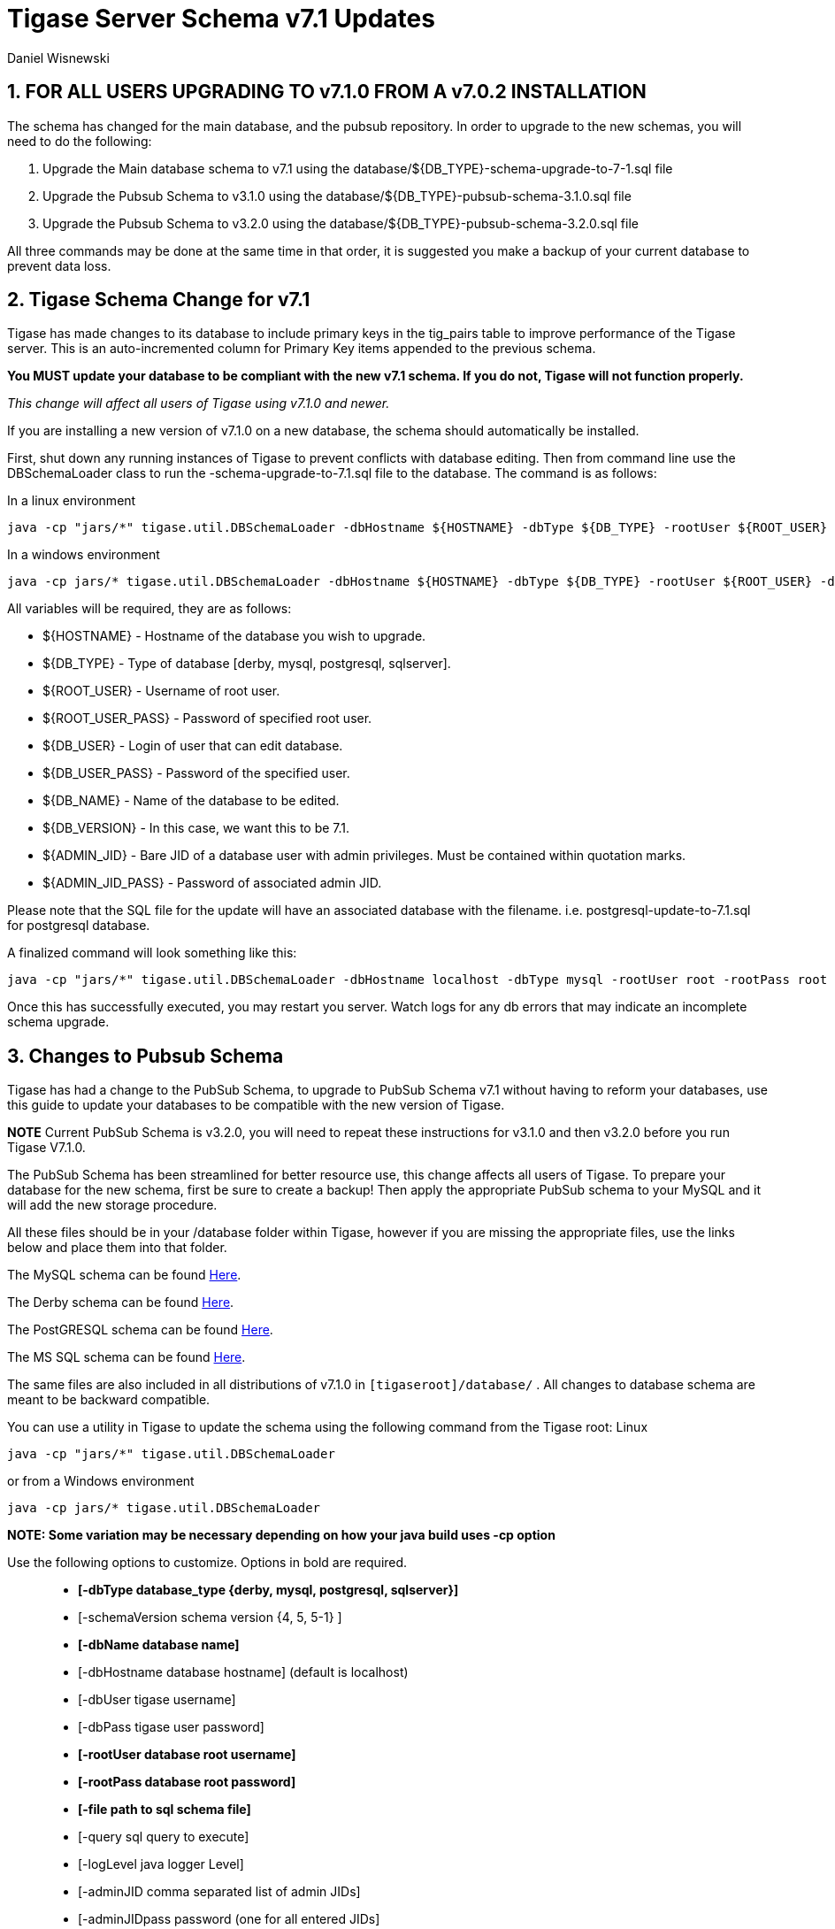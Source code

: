 [[tigaseServer71]]
Tigase Server Schema v7.1 Updates
=================================
:author: Daniel Wisnewski
:version: v1.0 October 2015
:Date: 2015-10-12 15:36

:numbered:
:website: http://www.tigase.org

[[v710notice]]
*FOR ALL USERS UPGRADING TO v7.1.0 FROM A v7.0.2 INSTALLATION*
--------------------------------------------------------------
The schema has changed for the main database, and the pubsub repository.  In order to upgrade to the new schemas, you will need to do the following: +

1. Upgrade the Main database schema to v7.1 using the database/${DB_TYPE}-schema-upgrade-to-7-1.sql file

2. Upgrade the Pubsub Schema to v3.1.0 using the database/${DB_TYPE}-pubsub-schema-3.1.0.sql file

3. Upgrade the Pubsub Schema to v3.2.0 using the database/${DB_TYPE}-pubsub-schema-3.2.0.sql file

All three commands may be done at the same time in that order, it is suggested you make a backup of your current database to prevent data loss.


Tigase Schema Change for v7.1
-----------------------------
Tigase has made changes to its database to include primary keys in the tig_pairs table to improve performance of the Tigase server.  This is an auto-incremented column for Primary Key items appended to the previous schema.

*You MUST update your database to be compliant with the new v7.1 schema.  If you do not, Tigase will not function properly.*

_This change will affect all users of Tigase using v7.1.0 and newer._

If you are installing a new version of v7.1.0 on a new database, the schema should automatically be installed.

First, shut down any running instances of Tigase to prevent conflicts with database editing.  Then from command line use the DBSchemaLoader class to run the -schema-upgrade-to-7.1.sql file to the database.  The command is as follows:

In a linux environment
[source,bash]
-----
java -cp "jars/*" tigase.util.DBSchemaLoader -dbHostname ${HOSTNAME} -dbType ${DB_TYPE} -rootUser ${ROOT_USER} -dbPass ${DB_USER_PASS} -dbName ${DB_NAME} -schemaVersion ${DB_VERSION} -rootPass ${ROOT_USER_PASS} -dbUser ${DB_USER}  -adminJID "${ADMIN_JID}" -adminJIDpass ${ADMIN_JID_PASS}  -logLevel ALL -file database/${DB_TYPE}-schema-upgrade-to-7-1.sql
-----

In a windows environment
[source,bash]
-----
java -cp jars/* tigase.util.DBSchemaLoader -dbHostname ${HOSTNAME} -dbType ${DB_TYPE} -rootUser ${ROOT_USER} -dbPass ${DB_USER_PASS} -dbName ${DB_NAME} -schemaVersion ${DB_VERSION} -rootPass ${ROOT_USER_PASS} -dbUser ${DB_USER}  -adminJID "${ADMIN_JID}" -adminJIDpass ${ADMIN_JID_PASS}  -logLevel ALL -file database/${DB_TYPE}-schema-upgrade-to-7-1.sql
-----

All variables will be required, they are as follows: +

* ${HOSTNAME} - Hostname of the database you wish to upgrade. +
* ${DB_TYPE} - Type of database [derby, mysql, postgresql, sqlserver]. +
* ${ROOT_USER} - Username of root user. +
* ${ROOT_USER_PASS} - Password of specified root user. +
* ${DB_USER} - Login of user that can edit database. +
* ${DB_USER_PASS} - Password of the specified user. +
* ${DB_NAME} - Name of the database to be edited. +
* ${DB_VERSION} - In this case, we want this to be 7.1. +
* ${ADMIN_JID} - Bare JID of a database user with admin privileges.  Must be contained within quotation marks. +
* ${ADMIN_JID_PASS} - Password of associated admin JID. +

Please note that the SQL file for the update will have an associated database with the filename.  i.e. postgresql-update-to-7.1.sql for postgresql database.

A finalized command will look something like this:
[source,bash]
-----
java -cp "jars/*" tigase.util.DBSchemaLoader -dbHostname localhost -dbType mysql -rootUser root -rootPass root -dbUser admin -dbPass admin -schemaVersion 7.1 -dbName Tigasedb -adminJID "admin@local.com" -adminJIDPass adminpass -logLevel ALL -file database/mysql-schema-upgrade-to-7.1.sql
-----

Once this has successfully executed, you may restart you server.  Watch logs for any db errors that may indicate an incomplete schema upgrade.


[[pubSub71]]
Changes to Pubsub Schema
------------------------
Tigase has had a change to the PubSub Schema, to upgrade to PubSub Schema v7.1 without having to reform your databases, use this guide to update your databases to be compatible with the new version of Tigase.

*NOTE* Current PubSub Schema is v3.2.0, you will need to repeat these instructions for v3.1.0 and then v3.2.0 before you run Tigase V7.1.0.

The PubSub Schema has been streamlined for better resource use, this change affects all users of Tigase.
To prepare your database for the new schema, first be sure to create a backup!  Then apply the appropriate PubSub schema to your MySQL and it will add the new storage procedure.

All these files should be in your /database folder within Tigase, however if you are missing the appropriate files, use the links below and place them into that folder.

The MySQL schema can be found link:https://projects.tigase.org/projects/tigase-pubsub/repository/revisions/master/entry/database/mysql-pubsub-schema-3.1.0.sql[Here].

The Derby schema can be found link:https://projects.tigase.org/projects/tigase-pubsub/repository/changes/database/derby-pubsub-schema-3.1.0.sql[Here].

The PostGRESQL schema can be found link:https://projects.tigase.org/projects/tigase-pubsub/repository/changes/database/postgresql-pubsub-schema-3.1.0.sql[Here].

The MS SQL schema can be found link:https://projects.tigase.org/projects/tigase-pubsub/repository/changes/database/sqlserver-pubsub-schema-3.1.0.sql[Here].

The same files are also included in all distributions of v7.1.0 in +[tigaseroot]/database/+ . All changes to database schema are meant to be backward compatible.


You can use a utility in Tigase to update the schema using the following command from the Tigase root:
Linux
-----
java -cp "jars/*" tigase.util.DBSchemaLoader
-----
or from a Windows environment
-----
java -cp jars/* tigase.util.DBSchemaLoader
-----
*NOTE: Some variation may be necessary depending on how your java build uses -cp option*

Use the following options to customize. Options in bold are required.::
* *[-dbType database_type {derby, mysql, postgresql, sqlserver}]*
* [-schemaVersion schema version {4, 5, 5-1} ]
* *[-dbName database name]*
* [-dbHostname database hostname] (default is localhost)
* [-dbUser tigase username]
* [-dbPass tigase user password]
* *[-rootUser database root username]*
* *[-rootPass database root password]*
* *[-file path to sql schema file]*
* [-query sql query to execute]
* [-logLevel java logger Level]
* [-adminJID comma separated list of admin JIDs]
* [-adminJIDpass password (one for all entered JIDs]

*Arguments take following precedent: query, file, whole schema*

As a result your final command should look something like this:
-----
java -cp "jars/*" tigase.util.DBSchemaLoader -dbType mysql -dbName tigasedb -dbUser root -dbPass password -file database/mysql-pubsub-schema-3.1.0.sql
-----
